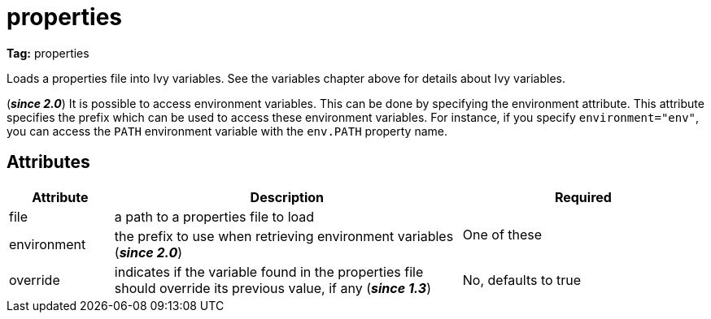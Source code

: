 ////
   Licensed to the Apache Software Foundation (ASF) under one
   or more contributor license agreements.  See the NOTICE file
   distributed with this work for additional information
   regarding copyright ownership.  The ASF licenses this file
   to you under the Apache License, Version 2.0 (the
   "License"); you may not use this file except in compliance
   with the License.  You may obtain a copy of the License at

     https://www.apache.org/licenses/LICENSE-2.0

   Unless required by applicable law or agreed to in writing,
   software distributed under the License is distributed on an
   "AS IS" BASIS, WITHOUT WARRANTIES OR CONDITIONS OF ANY
   KIND, either express or implied.  See the License for the
   specific language governing permissions and limitations
   under the License.
////

= properties

*Tag:* properties


[ivysettings.properties]#Loads a properties file into Ivy variables.# See the variables chapter above for details about Ivy variables.

(*__since 2.0__*) It is possible to access environment variables. This can be done by specifying the environment attribute. This attribute specifies the prefix which can be used to access these environment variables. For instance, if you specify `environment="env"`, you can access the `PATH` environment variable with the `env.PATH` property name.


== Attributes


[options="header",cols="15%,50%,35%"]
|=======
|Attribute|Description|Required
|file|a path to a properties file to load
.2+|One of these
|environment|the prefix to use when retrieving environment variables (*__since 2.0__*)
|override|indicates if the variable found in the properties file should override its previous value, if any (*__since 1.3__*)|No, defaults to true
|=======
